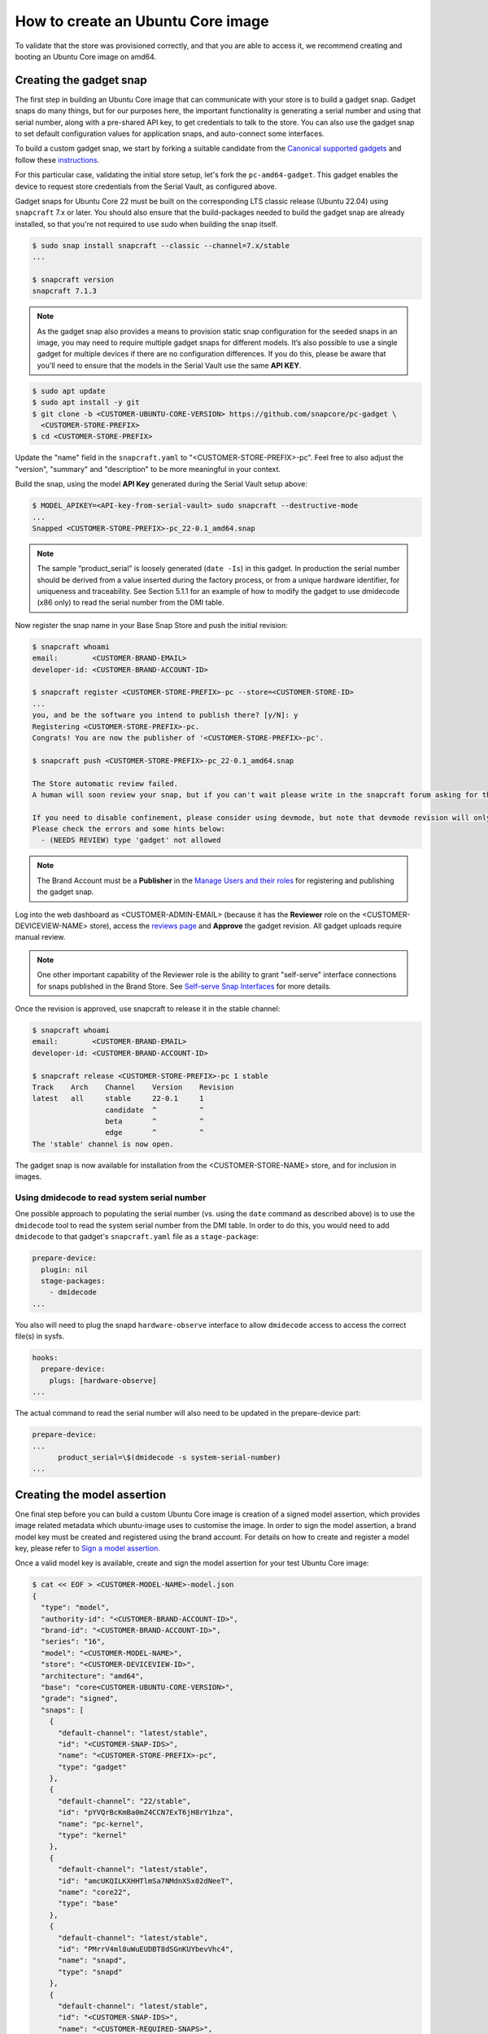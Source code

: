How to create an Ubuntu Core image
==================================

.. TODO: add images from https://docs.google.com/document/d/11z7iKogO7FDouJBfYgh9hROK41xDeaPy0ruS2_flyL0/edit
.. TODO: update code blocks that are actually terminal blocks, see https://canonical-documentation-with-sphinx-and-readthedocscom.readthedocs-hosted.com/style-guide/#terminal-output

To validate that the store was provisioned correctly, and that you are able to access it, we recommend creating and booting an Ubuntu Core image on amd64.

Creating the gadget snap
------------------------

The first step in building an Ubuntu Core image that can communicate with your store is to build a gadget snap. Gadget snaps do many things, but for our purposes here, the important functionality is generating a serial number and using that serial number, along with a pre-shared API key, to get credentials to talk to the store. You can also use the gadget snap to set default configuration values for application snaps, and auto-connect some interfaces.

To build a custom gadget snap, we start by forking a suitable candidate from the `Canonical supported gadgets <https://snapcraft.io/docs/gadget-snap#heading--setup>`_ and follow these `instructions <https://docs.snapcraft.io/the-gadget-snap/696>`_.

For this particular case, validating the initial store setup, let's fork the ``pc-amd64-gadget``. This gadget enables the device to request store credentials from the Serial Vault, as configured above.

Gadget snaps for Ubuntu Core 22 must be built on the corresponding LTS classic release (Ubuntu 22.04) using ``snapcraft`` 7.x or later. You should also ensure that the build-packages needed to build the gadget snap are already installed, so that you're not required to use sudo when building the snap itself.

.. code::

    $ sudo snap install snapcraft --classic --channel=7.x/stable
    ...

    $ snapcraft version
    snapcraft 7.1.3

.. note::

    As the gadget snap also provides a means to provision static snap configuration for the seeded snaps in an image, you may need to require multiple gadget snaps for different models. It’s also possible to use a single gadget for multiple devices if there are no configuration differences. If you do this, please be aware that you'll need to ensure that the models in the Serial Vault use the same **API KEY**.

.. code::

    $ sudo apt update
    $ sudo apt install -y git
    $ git clone -b <CUSTOMER-UBUNTU-CORE-VERSION> https://github.com/snapcore/pc-gadget \
      <CUSTOMER-STORE-PREFIX>
    $ cd <CUSTOMER-STORE-PREFIX>


Update the "name" field in the ``snapcraft.yaml`` to "<CUSTOMER-STORE-PREFIX>-pc". Feel free to also adjust the "version", "summary" and "description" to be more meaningful in your context.

Build the snap, using the model **API Key** generated during the Serial Vault setup above:

.. code::

    $ MODEL_APIKEY=<API-key-from-serial-vault> sudo snapcraft --destructive-mode
    ...
    Snapped <CUSTOMER-STORE-PREFIX>-pc_22-0.1_amd64.snap

.. note::

    The sample “product_serial” is loosely generated (``date -Is``) in this gadget. In production the serial number should be derived from a value inserted during the factory process, or from a unique hardware identifier, for uniqueness and traceability. See Section 5.1.1 for an example of how to modify the gadget to use dmidecode (x86 only) to read the serial number from the DMI table.

.. TODO: Fix reference to Section 5.1.1. ("Using dmidecode to read system serial number")

Now register the snap name in your Base Snap Store and push the initial revision:

.. code ::

    $ snapcraft whoami
    email:        <CUSTOMER-BRAND-EMAIL>
    developer-id: <CUSTOMER-BRAND-ACCOUNT-ID>

    $ snapcraft register <CUSTOMER-STORE-PREFIX>-pc --store=<CUSTOMER-STORE-ID>
    ...
    you, and be the software you intend to publish there? [y/N]: y
    Registering <CUSTOMER-STORE-PREFIX>-pc.
    Congrats! You are now the publisher of '<CUSTOMER-STORE-PREFIX>-pc'.

    $ snapcraft push <CUSTOMER-STORE-PREFIX>-pc_22-0.1_amd64.snap

    The Store automatic review failed.
    A human will soon review your snap, but if you can't wait please write in the snapcraft forum asking for the manual review explicitly.

    If you need to disable confinement, please consider using devmode, but note that devmode revision will only be allowed to be released in edge and beta channels.
    Please check the errors and some hints below:
      - (NEEDS REVIEW) type 'gadget' not allowed

.. note::

    The Brand Account must be a **Publisher** in the `Manage Users and their roles <https://dashboard.snapcraft.io/dev/store/CUSTOMER-STORE-ID/permissions/>`_ for registering and publishing the gadget snap.

Log into the web dashboard as <CUSTOMER-ADMIN-EMAIL> (because it has the **Reviewer** role on the <CUSTOMER-DEVICEVIEW-NAME> store), access the `reviews page <https://dashboard.snapcraft.io/reviewer/CUSTOMER-STORE-ID/>`_ and **Approve** the gadget revision. All gadget uploads require manual review.

.. note::

    One other important capability of the Reviewer role is the ability to grant "self-serve" interface connections for snaps published in the Brand Store. See `Self-serve Snap Interfaces <https://dashboard.snapcraft.io/docs/brandstores/self-serve-interfaces.html>`_ for more details.

Once the revision is approved, use snapcraft to release it in the stable channel:

.. code::

    $ snapcraft whoami
    email:        <CUSTOMER-BRAND-EMAIL>
    developer-id: <CUSTOMER-BRAND-ACCOUNT-ID>

    $ snapcraft release <CUSTOMER-STORE-PREFIX>-pc 1 stable
    Track    Arch    Channel    Version    Revision
    latest   all     stable     22-0.1     1
                     candidate  ^          ^
                     beta       ^          ^
                     edge       ^          ^
    The 'stable' channel is now open.

The gadget snap is now available for installation from the <CUSTOMER-STORE-NAME> store, and for inclusion in images.

Using dmidecode to read system serial number
********************************************

One possible approach to populating the serial number (vs. using the ``date`` command as described above) is to use the ``dmidecode`` tool to read the system serial number from the DMI table. In order to do this, you would need to add ``dmidecode`` to that gadget's ``snapcraft.yaml`` file as a ``stage-package``:

.. code::

    prepare-device:
      plugin: nil
      stage-packages:
        - dmidecode
    ...

You also will need to plug the snapd ``hardware-observe`` interface to allow ``dmidecode`` access to access the correct file(s) in sysfs.

.. code::

    hooks:
      prepare-device:
        plugs: [hardware-observe]
    ...

The actual command to read the serial number will also need to be updated in the prepare-device part:

.. code::

    prepare-device:
    ...
          product_serial=\$(dmidecode -s system-serial-number)
    ...

Creating the model assertion
----------------------------

One final step before you can build a custom Ubuntu Core image is creation of a signed model assertion, which provides image related metadata which ubuntu-image uses to customise the image. In order to sign the model assertion, a brand model key must be created and registered using the brand account. For details on how to create and register a model key, please refer to `Sign a model assertion <https://ubuntu.com/core/docs/sign-model-assertion>`_.

Once a valid model key is available, create and sign the model assertion for your test Ubuntu Core image:

.. code::

    $ cat << EOF > <CUSTOMER-MODEL-NAME>-model.json
    {
      "type": "model",
      "authority-id": "<CUSTOMER-BRAND-ACCOUNT-ID>",
      "brand-id": "<CUSTOMER-BRAND-ACCOUNT-ID>",
      "series": "16",
      "model": "<CUSTOMER-MODEL-NAME>",
      "store": "<CUSTOMER-DEVICEVIEW-ID>",
      "architecture": "amd64",
      "base": "core<CUSTOMER-UBUNTU-CORE-VERSION>",
      "grade": "signed",
      "snaps": [
        {
          "default-channel": "latest/stable",
          "id": "<CUSTOMER-SNAP-IDS>",
          "name": "<CUSTOMER-STORE-PREFIX>-pc",
          "type": "gadget"
        },
        {
          "default-channel": "22/stable",
          "id": "pYVQrBcKmBa0mZ4CCN7ExT6jH8rY1hza",
          "name": "pc-kernel",
          "type": "kernel"
        },
        {
          "default-channel": "latest/stable",
          "id": "amcUKQILKXHHTlmSa7NMdnXSx02dNeeT",
          "name": "core22",
          "type": "base"
        },
        {
          "default-channel": "latest/stable",
          "id": "PMrrV4ml8uWuEUDBT8dSGnKUYbevVhc4",
          "name": "snapd",
          "type": "snapd"
        },
        {
          "default-channel": "latest/stable",
          "id": "<CUSTOMER-SNAP-IDS>",
          "name": "<CUSTOMER-REQUIRED-SNAPS>",
          "type": "app"
        }
      ],
      "timestamp": "$(date +%Y-%m-%dT%TZ)"
    }
    EOF

    $ snapcraft list-keys
        Name          SHA3-384 fingerprint
    *   serial        <fingerprint>
    *   model         <fingerprint>

    $ snap sign -k model <CUSTOMER-MODEL-NAME>-model.json > <CUSTOMER-MODEL-NAME>-model.assert

.. note::

    The timestamp for model assertion MUST be after the date of the model signing key being registered by snapcraft.

Log in to the web dashboard as <CUSTOMER-ADMIN-EMAIL> (because it has the Admin role on the <CUSTOMER-DEVICEVIEW-NAME> store), access the `View and manage snaps <https://snapcraft.io/admin>`_ page. Use the “Include snap” dialog to ensure that all snaps listed in the model assertion but published in the Global store (like pc-kernel in this case) get included in your private store. The core, core18, core20, core22 and snapd packages are included automatically and cannot be removed.

Access the snap page https://dashboard.snapcraft.io/snaps/SNAPNAME to get the snap-id and fill the fields <CUSTOMER-SNAP-IDS> and <CUSTOMER-REQUIRED-SNAPS>.

Switching to a developer account
--------------------------------

Now that the model has been signed by the *Brand Account*, there is no need to continue to use such powerful credentials. We recommend switching to a developer account to seed images.

The account used must have the **Viewer** role on the <CUSTOMER-DEVICEVIEW-NAME> store. Log in to the web dashboard as <CUSTOMER-ADMIN-EMAIL> (because it has the Admin role on the <CUSTOMER-DEVICEVIEW-NAME> store), go to `Manage Users <https://dashboard.snapcraft.io/dev/store/CUSTOMER-DEVICEVIEW-ID/permissions/>`_ to add a developer account and then set it as **Viewer**. You may also give <CUSTOMER-ADMIN-EMAIL> the **Viewer** role.

Set up authentication for downloading snaps from the <CUSTOMER-DEVICEVIEW-NAME> store:

.. code ::

    $ snapcraft whoami
    email:        <CUSTOMER-VIEWER-EMAIL>
    developer-id: <CUSTOMER-VIEWER-ACCOUNT-ID>

    $ snapcraft export-login --acls package_access store.auth
    Enter your Ubuntu One e-mail address and password.
    ...
    This exported login is not encrypted. Do not commit it to version control!

.. note::

    Exported credentials have a default expiration of 12 months, so (a) treat them with care, and (b) note that they may need to be refreshed sometime in the future.

Creating the image
------------------

This section describes the details of Ubuntu Core image building against the <CUSTOMER-DEVICEVIEW-NAME> store.

Ensure a Linux build environment (Ubuntu 22.04 or later) and tool for building images are available:

.. code ::

    $ sudo snap install ubuntu-image --classic
    ...

Ubuntu Core image is built in the one line instruction by using the above developer account credential:

.. code ::

    $ UBUNTU_STORE_AUTH=$(cat store.auth) ubuntu-image snap <CUSTOMER-MODEL-NAME>-model.assert
    ...

.. note ::

    It's also possible to test your gadget snap without releasing it to the store. If you do this, you'll need to copy the .snap file to the directory you're running ubuntu-image in, ensure that your model assertion removes the snap-id and channel for the gadget snap, and use the ``--snap=ubuntu-image`` command-line option to instruct ``ubuntu-image`` to use the local snap.

Launching and verifying the image
---------------------------------

To launch and test your newly generated Ubuntu Core image, follow the steps here: `Ubuntu Core: Testing with QEMU <https://ubuntu.com/core/docs/testing-with-qemu>`_. Once the image is booted and installed, login and then verify if the seeded snaps are installed, the <CUSTOMER-MODEL-NAME> ``model`` is correct and a serial assertion was obtained:

.. code::

    Welcome to Ubuntu 22.04 LTS (GNU/Linux 5.15.0-48-generic x86_64)

    The programs included with the Ubuntu system are free software;
    the exact distribution terms for each program are described in the
    individual files in /usr/share/doc/*/copyright.

    Ubuntu comes with ABSOLUTELY NO WARRANTY, to the extent permitted by
    applicable law.

     * Ubuntu Core:     https://www.ubuntu.com/core
     * Community:       https://forum.snapcraft.io
     * Snaps:           https://snapcraft.io

    This Ubuntu Core 22 machine is a tiny, transactional edition of Ubuntu,
    designed for appliances, firmware and fixed-function VMs.

    If all the software you care about is available as snaps, you are in
    the right place. If not, you will be more comfortable with classic
    deb-based Ubuntu Server or Desktop, where you can mix snaps with
    traditional debs. It's a brave new world here in Ubuntu Core!

    Please see 'snap --help' for app installation and updates.

    <Ubuntu SSO user name>@localhost:~$ snap list
    Name       Version        Rev    Tracking       Publisher   Notes
    <CUSTOMER-STORE-PREFIX>-pc    22-0.1 1     stable  <CUSTOMER-BRAND-ACCOUNT-ID>  gadget
    core22     20220706       275    stable         canonical✓  base
    <CUSTOMER-REQUIRED-SNAPS>
    pc-kernel  5.15.0-48.54.2 1105   22/stable      canonical✓  kernel
    snapd      2.57.1         16778  stable         canonical✓  snapd

    <Ubuntu SSO user name>@ubuntu:~$ snap changes
    ID   Status  Spawn               Ready               Summary
    1    Done    today at 07:15 UTC  today at 07:16 UTC  Initialize system state
    2    Done    today at 07:16 UTC  today at 07:16 UTC  Initialize device

    <Ubuntu SSO user name>@ubuntu:~$ snap model --assertion
    type: model
    authority-id: <CUSTOMER-BRAND-ACCOUNT-ID>
    series: 16
    brand-id: <CUSTOMER-BRAND-ACCOUNT-ID>
    model: <CUSTOMER-MODEL-NAME>
    ...

    <Ubuntu SSO user name>@ubuntu:~$ snap model --serial --assertion
    type: serial
    authority-id: <CUSTOMER-BRAND-ACCOUNT-ID>
    revision: 1
    brand-id: <CUSTOMER-BRAND-ACCOUNT-ID>
    model: <CUSTOMER-MODEL-NAME>
    ...

.. Comment to force newline after codeblock at end of file
